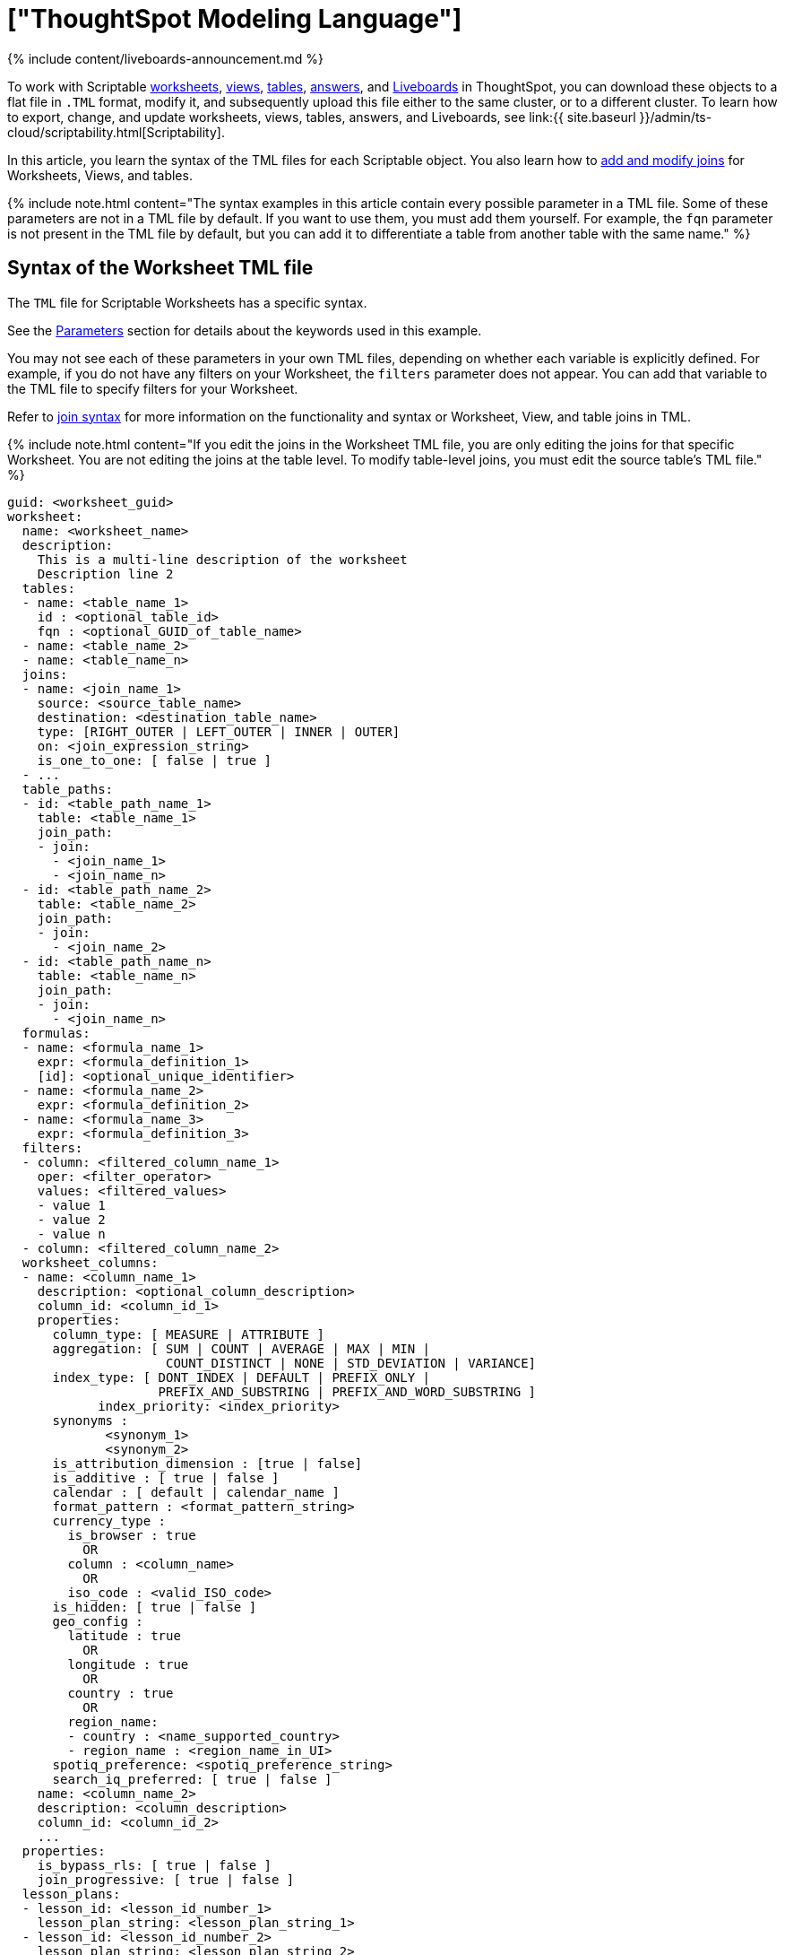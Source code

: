 = ["ThoughtSpot Modeling Language"]
:last_updated: 11/05/2021
:permalink: /:collection/:path.html
:redirect_from: ["/admin/ts-cloud/tsl.html", "/admin/scriptability/tsl-table.html", "/admin/scriptability/tsl-pinboard.html", "/admin/scriptability/tsl-answer.html", "/admin/scriptability/tsl-view.html", "/admin/worksheets/yaml-worksheet.html", "/admin/scriptability/tml-table.html", "/admin/scriptability/tml-pinboard.html", "/admin/scriptability/tml-answer.html", "/admin/scriptability/tml-view.html", "/admin/worksheets/tml-worksheet.html", "/admin/worksheets/tsl-worksheet.html", "/admin/ts-cloud/tsl-table.html", "/admin/ts-cloud/tsl-pinboard.html", "/admin/ts-cloud/tsl-answer.html", "/admin/ts-cloud/tsl-view.html", "/admin/ts-cloud/yaml-worksheet.html", "/admin/ts-cloud/tml-worksheet.html", "/admin/ts-cloud/tsl-worksheet.html"]
:sidebar: mydoc_sidebar
:summary: Use ThoughtSpot Modeling Language to modify a worksheet, view, table, Liveboard, or answer, in a flat-file format. Then you can migrate the object to a different cluster, or restore it to the same cluster.

{% include content/liveboards-announcement.md %}

To work with Scriptable <<syntax-worksheets,worksheets>>, <<syntax-views,views>>, <<syntax-tables,tables>>, <<syntax-answers,answers>>, and <<syntax-pinboards,Liveboards>> in ThoughtSpot, you can download these objects to a flat file in `.TML` format, modify it, and subsequently upload this file either to the same cluster, or to a different cluster.
To learn how to export, change, and update worksheets, views, tables, answers, and Liveboards, see link:{{ site.baseurl }}/admin/ts-cloud/scriptability.html[Scriptability].

In this article, you learn the syntax of the TML files for each Scriptable object.
You also learn how to <<syntax-joins,add and modify joins>> for Worksheets, Views, and tables.

{% include note.html content="The syntax examples in this article contain every possible parameter in a TML file.
Some of these parameters are not in a TML file by default.
If you want to use them, you must add them yourself.
For example, the `fqn` parameter is not present in the TML file by default, but you can add it to differentiate a table from another table with the same name." %}

[#syntax-worksheets]
== Syntax of the Worksheet TML file

The `TML` file for Scriptable Worksheets has a specific syntax.

See the <<parameters,Parameters>> section for details about the keywords used in this example.

You may not see each of these parameters in your own TML files, depending on whether each variable is explicitly defined.
For example, if you do not have any filters on your Worksheet, the `filters` parameter does not appear.
You can add that variable to the TML file to specify filters for your Worksheet.

Refer to <<syntax-joins,join syntax>> for more information on the functionality and syntax or Worksheet, View, and table joins in TML.

{% include note.html content="If you edit the joins in the Worksheet TML file, you are only editing the joins for that specific Worksheet.
You are not editing the joins at the table level.
To modify table-level joins, you must edit the source table's TML file." %}

....

guid: <worksheet_guid>
worksheet:
  name: <worksheet_name>
  description:
    This is a multi-line description of the worksheet
    Description line 2
  tables:
  - name: <table_name_1>
    id : <optional_table_id>
    fqn : <optional_GUID_of_table_name>
  - name: <table_name_2>
  - name: <table_name_n>
  joins:
  - name: <join_name_1>
    source: <source_table_name>
    destination: <destination_table_name>
    type: [RIGHT_OUTER | LEFT_OUTER | INNER | OUTER]
    on: <join_expression_string>
    is_one_to_one: [ false | true ]
  - ...
  table_paths:
  - id: <table_path_name_1>
    table: <table_name_1>
    join_path:
    - join:
      - <join_name_1>
      - <join_name_n>
  - id: <table_path_name_2>
    table: <table_name_2>
    join_path:
    - join:
      - <join_name_2>
  - id: <table_path_name_n>
    table: <table_name_n>
    join_path:
    - join:
      - <join_name_n>
  formulas:
  - name: <formula_name_1>
    expr: <formula_definition_1>
    [id]: <optional_unique_identifier>
  - name: <formula_name_2>
    expr: <formula_definition_2>
  - name: <formula_name_3>
    expr: <formula_definition_3>
  filters:
  - column: <filtered_column_name_1>
    oper: <filter_operator>
    values: <filtered_values>
    - value 1
    - value 2
    - value n
  - column: <filtered_column_name_2>
  worksheet_columns:
  - name: <column_name_1>
    description: <optional_column_description>
    column_id: <column_id_1>
    properties:
      column_type: [ MEASURE | ATTRIBUTE ]
      aggregation: [ SUM | COUNT | AVERAGE | MAX | MIN |
                     COUNT_DISTINCT | NONE | STD_DEVIATION | VARIANCE]
      index_type: [ DONT_INDEX | DEFAULT | PREFIX_ONLY |
                    PREFIX_AND_SUBSTRING | PREFIX_AND_WORD_SUBSTRING ]
 	    index_priority: <index_priority>
      synonyms :
             <synonym_1>
             <synonym_2>
      is_attribution_dimension : [true | false]
      is_additive : [ true | false ]
      calendar : [ default | calendar_name ]
      format_pattern : <format_pattern_string>
      currency_type :
        is_browser : true
          OR
        column : <column_name>
          OR
        iso_code : <valid_ISO_code>
      is_hidden: [ true | false ]
      geo_config :
        latitude : true
          OR
        longitude : true
          OR
        country : true
          OR
        region_name:
        - country : <name_supported_country>
        - region_name : <region_name_in_UI>
      spotiq_preference: <spotiq_preference_string>
      search_iq_preferred: [ true | false ]
    name: <column_name_2>
    description: <column_description>
    column_id: <column_id_2>
    ...
  properties:
    is_bypass_rls: [ true | false ]
    join_progressive: [ true | false ]
  lesson_plans:
  - lesson_id: <lesson_id_number_1>
    lesson_plan_string: <lesson_plan_string_1>
  - lesson_id: <lesson_id_number_2>
    lesson_plan_string: <lesson_plan_string_2>
  - lesson_id: <lesson_id_number_n>
    lesson_plan_string: <lesson_plan_string_n>
....

[#syntax-views]
== Syntax of the View TML file

The `TML` file for Scriptable Views has a specific syntax.

See the <<parameters,Parameters>> section for details about the keywords used in this example.

You may not see each of these parameters in your own TML files, depending on whether each variable is explicitly defined.
For example, if you do not have a description for your View, the `description` parameter does not appear.
You can add that variable to the TML file to specify a description for your View.

Refer to <<syntax-joins,join syntax>> for more information on the functionality and syntax or Worksheet, View, and table joins in TML.

{% include note.html content="If you edit the joins in the View TML file, you are only editing the joins for that specific View.
You are not editing the joins at the table level.
To modify table-level joins, you must edit the source table's TML file." %}

....

guid: <view_guid>
view:
  name: <view_name>
  description:
    This is a multi-line description of the View.
    Description line 2
  tables:
  - name: <table_name_1>
    id : <optional_table_id>
    fqn : <optional_GUID_of_table_name>
  - name: <table_name_2>
  - name: <table_name_n>
  joins:
  - name: <join_name_1>
    source: <source_table_name>
    destination: <destination_table_name>
    type: [RIGHT_OUTER | LEFT_OUTER | INNER | OUTER]
    on: <join_expression_string>
    is_one_to_one: [ false | true ]
  table_paths:
  - id: <table_path_name_1>
    table: <table_name_1>
    join_path:
    - join:
      - <join_name_1>
      - <join_name_n>
  - id: <table_path_name_2>
    table: <table_name_2>
    join_path:
    - join:
      - <join_name_2>
  - id: <table_path_name_n>
    table: <table_name_n>
    join_path:
    - join:
      - <join_name_n>
  formulas:
  - id: <formula_id_1>
    name: <formula_name_1>
    expr: <formula_definition_1>
    properties: <formula_properties_1>
      column_type: [ MEASURE | ATTRIBUTE ]
      data_type: [ BOOL | VARCHAR | DOUBLE | FLOAT | INT | BIGINT | DATE | DATETIME | TIMESTAMP | TIME ]
      aggregation: [ SUM | COUNT | AVERAGE | MAX | MIN |
                         COUNT_DISTINCT | NONE | STD_DEVIATION | VARIANCE]
  - id: <formula_id_n>
    name: <formula_name_n>
    expr: <formula_definition_n>
    properties: <formula_properties_n>
  filters:
  - column: <filtered_column_name_1>
    oper: <filter_operator>
    values: <filtered_values>
    - value 1
    - value 2
  - column: <filtered_column_name_n>
  search_query: <query_string>
  view_columns:
  - name: <column_name_1>
    description: <optional_column_description>
    column_id: <column_id_1>
    phrase: <phrase_string_1>
    properties:
      column_type: [ MEASURE | ATTRIBUTE ]
      aggregation: [ SUM | COUNT | AVERAGE | MAX | MIN |
                     COUNT_DISTINCT | NONE | STD_DEVIATION | VARIANCE]
      index_type: [ DONT_INDEX | DEFAULT | PREFIX_ONLY |
                    PREFIX_AND_SUBSTRING | PREFIX_AND_WORD_SUBSTRING ]
 	    index_priority: <index_priority>
      synonyms :
             <synonym_1>
             <synonym_2>
      is_attribution_dimension : [true | false]
      is_additive : [ true | false ]
      calendar : [ default | calendar_name ]
      format_pattern : <format_pattern_string>
      currency_type :
        is_browser : true
          OR
        column : <column_name>
          OR
        iso_code : <valid_ISO_code>
      is_hidden: [ true | false ]
      geo_config :
        latitude : true
          OR
        longitude : true
          OR
        country : true
          OR
        region_name:
        - country : <name_supported_country>
        - region_name : <region_name_in_UI>
      spotiq_preference: <spotiq_preference_string>
      search_iq_preferred: [ true | false ]
    name: <column_name_2>
    description: <column_description>
    column_id: <column_id_2>
    ...
....

[#syntax-tables]
== Syntax of the table TML file

The `TML` file for Scriptable tables has a specific syntax.

See the <<parameters,Parameters>> section for details about the keywords used in this example.

You may not see each of these parameters in your own TML files, depending on whether each variable is explicitly defined.
For example, if you did not define an `index_priority` for your table, the `index_priority` parameter does not appear.
You can add that variable to the TML file to specify an index priority for the table.

Refer to <<syntax-joins,join syntax>> for more information on the functionality and syntax of worksheet, view, and table joins in TML.

....

guid: <table_guid>
table:
  name: <table_name>
  db: <database_name>
  schema: <schema_name>
  db_table: <database_table_name>
  connection:
    name: <connection_name>
    type: <connection_type>
  columns:
  - name: <column_name_1>
    db_column_name: <database_column_name>
    data_type: [ BOOL | VARCHAR | DOUBLE | FLOAT | INT32 | INT64 | DATE | TIME ]
    properties:
      column_type: [ MEASURE | ATTRIBUTE ]
      aggregation: [ SUM | COUNT | AVERAGE | MAX | MIN |
                     COUNT_DISTINCT | NONE | STD_DEVIATION | VARIANCE]
      index_type: [ DONT_INDEX | DEFAULT | PREFIX_ONLY |
                    PREFIX_AND_SUBSTRING | PREFIX_AND_WORD_SUBSTRING ]
      index_priority: <index_priority>
      synonyms :
             <synonym_1>
             <synonym_2>
      is_attribution_dimension : [true | false]
      is_additive : [ true | false ]
      calendar : [ default | calendar_name ]
      format_pattern : <format_pattern_string>
      currency_type :
        is_browser : true
          OR
        column : <column_name>
          OR
        iso_code : <valid_ISO_code>
      is_hidden: [ true | false ]
      geo_config :
        latitude : true
          OR
        longitude : true
          OR
        country : true
          OR
        region_name:
        - country : <name_supported_country>
        - region_name : <region_name_in_UI>
      spotiq_preference: <spotiq_preference_string>
      search_iq_preferred: [ true | false ]
    db_column_properties:
      data_type: [ BOOL | VARCHAR | DOUBLE | FLOAT | INT32 | INT64 | DATE | TIME ]
  - name: <column_name_2>
  - name: <column_name_n>
  rls_rules:
    tables:
    - name: <table_name_1>
      id : <optional_table_id>
      fqn : <optional_GUID_of_table_name>
    - name: <table_name_2>
    - name: <table_name_n>
    joins:
    - name: <join_name_1>
      source: <source_table_name>
      destination: <destination_table_name>
      type: [RIGHT_OUTER | LEFT_OUTER | INNER | OUTER]
      on: <join_expression_string>
      is_one_to_one: [ false | true ]
    - ...
    table_paths:
    - id: <table_path_name_1>
      table: <table_name_1>
      join_path:
      - join:
        - <join_name_1>
        - <join_name_n>
    - id: <table_path_name_2>
      table: <table_name_2>
      join_path:
      - join:
        - <join_name_2>
    - id: <table_path_name_n>
      table: <table_name_n>
      join_path:
      - join:
        - <join_name_n>
    rules:
    - name: <rls_rule_name_1>
      expr: <rls_rule_expression_1>
    - name: <rls_rule_name_2>
      expr: <rls_rule_expression_2>
    - name: <rls_rule_name_n>
      expr: <rls_rule_expression_n>
  joins_with:
  - name: <join_name_1>
    description: <optional_join_description_1>
    destination:
      name: <destination_table_name_1>
      fqn: <optional_table_guid_1>
    on: <join_expression_string_1>
    type: [RIGHT_OUTER | LEFT_OUTER | INNER | OUTER]
    is_one_to_one: [ false | true ]
  - name: <join_name_2>
  - name: <join_name_n>
....

[#syntax-joins]
== Join syntax

The syntax and functionality of joins in the table TML file differs from the syntax and functionality for Worksheet and View TML files.

When you edit the information in the <<joins,joins>> section of the TML for a Worksheet or View, you override the table join(s) from the table the Worksheet or View comes from.
However, you only override the join(s) for the specific Worksheet or View you are editing, *_not_* for the source table.

When you edit the information in the <<joins_with,joins_with>> section of the TML for a table, you edit the join information for the source table, the destination table, and any dependents, such as Worksheets and Views.
Note that you can only edit joins for which the table is the source table.

=== Worksheet and View join syntax

For Worksheets and Views, the join syntax is the following:

....

joins:
- name: <join_name_1>
  source: <source_table_name>
  destination: <destination_table_name>
  type: [RIGHT_OUTER | LEFT_OUTER | INNER | OUTER]
  on: <join_expression_string>
  is_one_to_one: [ false | true ]
table_paths:
- id: <table_path_name_1>
  table: <table_name_1>
  join_path:
  - join:
    - <join_name_1>
    - <join_name_n>
....

=== Worksheet and View join functionality and limitations

With Worksheet and View joins, you can accomplish the following tasks:

* Add new joins at the Worksheet or View level
* Modify existing joins at the Worksheet or View level
* Delete existing joins at the Worksheet or View level

Worksheet and View joins have the following limitation:

* You cannot modify joins at the table level from the Worksheet or View TML file.
You can only override the joins for that specific Worksheet or View.

=== Table join syntax

....

joins_with:
- name: <join_name_1>
  description: <optional_join_description_1>
  destination:
    name: <destination_table_name_1>
    fqn: <optional_table_guid_1>
  on: <join_expression_string_1>
  type: [RIGHT_OUTER | LEFT_OUTER | INNER | OUTER]
  is_one_to_one: [ false | true ]
- name: <join_name_2>
- name: <join_name_n>
....

=== Table join functionality and limitations

With table joins, you can accomplish the following tasks:

* Add new joins at the table level.
Joins only appear in the table TML file of the source table in a join, or the table on the Many side of a Many to One join.
You can only add and edit table joins from the TML file of the table on the Many side of the join.
* Create generic or range joins at the table level.
Previously, you could only create non-generic joins through the TML, such as `Table1.date = Table2.date`.
Now, you can create generic joins through the TML, such as `Table1.date = Table2.date AND Table1.date > Table2.start_date AND Table1.date < Table2.end_date`.
+
Note that you must have an 'equals' clause before you can have a 'greater than/less than' clause.
`Table1.date = Table2.date AND Table1.date > Table2.start_date AND Table1.date < Table2.end_date` is valid, but `Table1.date < Table2.end_date` is not.
+
Joins only appear in the table TML file of the source table in a join, or the table on the Many side of a Many to One join.
You can only add and edit table joins from the TML file of the table on the Many side of the join.

* Edit existing joins by changing the name of the join and modifying it to your specifications.
Changing the name of the join creates a new join;
you must then delete the old join in the UI.
Joins only appear in the table TML file of the source table in a join, or the table on the Many side of a Many to One join.
You can only add and edit table joins from the TML file of the table on the Many side of the join.

Table joins have the following limitations:

* You cannot delete a join by removing it from the TML.
You must delete it through the UI.
* You cannot directly edit an existing join;
you must rename it, edit it to your specifications, and then delete the old join in the UI.
* Renaming a join creates a new join with that name and does not delete the old join with the original name.
* When creating generic or range joins, you must have an 'equals' clause before you can have a 'greater than/less than' clause.
`Table1.date = Table2.date AND Table1.date > Table2.start_date AND Table1.date < Table2.end_date` is valid, but `Table1.date < Table2.end_date` is not.

=== Generic joins

The functionality for generic joins in TML files allows the following elements:

* Constants: int, double, bool, date, and string
* Comparison operators: `=`, `!=`, `<`, `>`, `+<=+`, and `>=`
* Columns
* Boolean operators: `AND`, `OR`, and `NOT`

[#syntax-answers]
== Syntax of the Answer TML file

The `TML` file for Scriptable Answers has a specific syntax.

See the <<parameters,Parameters>> section for details about the keywords used in this example.

You may not see each of these parameters in your own TML files, depending on whether each variable is explicitly defined.
For example, if you did not define any conditional formatting, the `conditional_formatting` variable does not appear.
You can add that variable in the TML file to specify conditional formatting.

....

guid: <answer_guid>
answer:
  name: <answer_name>
  description:
    This is a multi-line description of the answer
    Description line 2
  tables:
  - id: <table_id>
    name: <table_name_1>
    fqn : <optional_GUID_of_table_name>
  formulas:
  - id: <formula_id_1>
    name: <formula_name_1>
    expr: <formula_definition_1>
    properties: <formula_properties_1>
      column_type: [ MEASURE | ATTRIBUTE ]
      data_type: [ BOOL | VARCHAR | DOUBLE | FLOAT | INT | BIGINT | DATE | DATETIME | TIMESTAMP | TIME ]
      aggregation: [ SUM | COUNT | AVERAGE | MAX | MIN |
                     COUNT_DISTINCT | NONE | STD_DEVIATION | VARIANCE]
  - id: <formula_id_2>
    name: <formula_name_2>
    expr: <formula_definition_2>
    properties: <formula_properties_2>
  - id: <formula_id_3>
    name: <formula_name_3>
    expr: <formula_definition_3>
    properties: <formula_properties_3>
  search_query: <search_query_string>
  answer_columns:
  - id: <column_id_1>
    name: <column_name_1>
    custom_name: <custom_name_1>
  - name: <column_name_2>
  table:
    table_columns:
    - column_id: <column_id_1>
      conditional_formatting:
      - range:
        min: <conditional_formatting_minimum>
        max: <conditional_formatting_maximum>
      - rule: <conditional_formatting_rule_1>
          range:
            min: <conditional_formatting_minimum>
            max: <conditional_formatting_maximum>
          color: <color_string>
          plotAsBand: [ true | false ]
      - rule: <conditional_formatting_rule_2>
      show_headline: [ true | false ]
      headline_aggregation: <headline_aggregation_string>
    - column_id: <column_id_2>
    ordered_column_ids:
    - column_id: <column_id_1>
    - column_id: <column_id_2>
    client_state: <client_state_string>
  chart:
    type: <chart_type>
    chart_columns: <chart_column_1>
    - column_id: <column_id_1>
      conditional_formatting:
      - rule: <conditional_formatting_rule_1>
          range:
            min: <conditional_formatting_minimum>
            max: <conditional_formatting_maximum>
          color: <color_string>
          plotAsBand: [ true | false ]
      - rule: <conditional_formatting_rule_2>
    - column_id: <column_id_2>
    axis_configs: <axis_config_1>
    - x:
      - column_id: <column_id_x_axis>
    - y:
      - column_id: <column_id_y_axis>
      color:
      - column_id: <column_id_color>
    axis_configs: <axis_config_2>
    locked: [ true | false ]
    client_state: <client_state_string>
  display_mode: <display_mode_string>
....

[#syntax-pinboards]
== Syntax of the Liveboard TML file

The `TML` file for Scriptable Liveboards has a specific syntax.

See the <<parameters,Parameters>> section for details about the keywords used in this example.

You may not see each of these parameters in your own TML files, depending on whether each variable is explicitly defined.
For example, if you do not have any filters on your Liveboard, the `filters` parameter does not appear.
You can add that variable to the TML file to specify filters for your Liveboard.

....

guid: <pinboard_guid>
pinboard:
  name: <pinboard_name>
  description:
    This is a multi-line description of the Liveboard
    Description line 2
  visualizations:
  - id: <viz_id_1>
    answer:
    This section includes all the Answer specification for a visualization, from name to display_mode, in the Answer syntax section above.
  - id: <viz_id_2>
    answer:
    This section includes all the Answer specification for a second visualization. In this case, the visualization is a headline.
    display_headline_column: <headline_column>
  filters:
    - column:
      - <primary_filter_column_name_1>
      - <linked_filter_column_name_2>
      - <linked_filter_column_name_n>
      oper: <filter_operator>
      values: <filtered_values>
      - value 1
      - value 2
      - value n
      excluded_visualizations:
      - excluded_viz_id_1
      - excluded_viz_id_2
    - column: <filtered_column_name_2>
    ...
  layout:
    tiles:
    - visualization_id: <visualization_id_1>
      size: <viz_id_1_size>
    - visualization_id: <visualization_id_2>
....

[#parameters]
== Parameters of TML files
+++<dlentry id="aggregation">+++aggregation::::
The default aggregation of the Worksheet, View, or table column, or the aggregation of the output for a formula.
+ Aggregation options depend on the data type.
+ Possible values: `SUM`, `COUNT`, `AVERAGE`, `MAX`, `MIN`, `COUNT_DISTINCT`, `NONE`, `STD_DEVIATION`, and `VARIANCE` + Default: `SUM` ++++</dlentry>++++++<dlentry id="answer">+++answer::::  Top-level container for all object definitions within an Answer.+++</dlentry>++++++<dlentry id="answer_columns">+++answer_columns::::  A list of columns generated by the search query.+++</dlentry>++++++<dlentry id="axis_configs">+++axis_configs::::
Specifies the columns for each axis on a chart.
If you are displaying a column chart with a line chart overlaying it, for example, you would need to specify more than one `axis_config`.+++</dlentry>++++++<dlentry id="calendar">+++calendar::::
Specifies the calendar used by a date column + Can be the Gregorian calendar (`default`), a fiscal calendar, or any custom calendar.
+ See link:../setup/set-custom-calendar.html[Set up a custom calendar]+++</dlentry>++++++<dlentry id="chart">+++chart::::  Contains configuration for the Answer, if it displays in chart format.+++</dlentry>++++++<dlentry id="chart_columns">+++chart_columns::::  A list of columns in the chart.+++</dlentry>++++++<dlentry id="client_state">+++client_state::::  A JSON string with more advanced chart and table configuration.+++</dlentry>++++++<dlentry id="color">+++color::::  Color to use for conditional formatting or for the columns of an Answer in chart form, in the form of a HEX value.+++</dlentry>++++++<dlentry id="column">+++column::::
The id of the column(s) being filtered on.
When a Liveboard contains link:{{ site.baseurl }}/complex-search/linked-filters.html[linked filters], or filters that affect visualizations based on more than one Worksheet, the primary filter column appears first in the list of columns in the TML.
The linked filter column appears after the primary filter column.+++</dlentry>++++++<dlentry id="columns">+++columns::::  The columns in the table.+++</dlentry>++++++<dlentry id="column_id">+++column_id::::
The `id` of the Worksheet or View column.
+ For Answers, `column_id` refers to how the column appears in the query.
For example, if you sorted by `Quarter` in your search, from the `Commit Date` column, the `column_id` of the column is `Quarter(Commit Date)`.+++</dlentry>++++++<dlentry id="column_type">+++column_type::::
The type of data the column represents.
For a formula, the `column_type` refers to the output of the formula.
+ Possible values: `MEASURE` or `ATTRIBUTE` + For Worksheets, the default is: `MEASURE` + For formulas, the default depends on the <<data_type,data_type>>.
If the data type is `INT` or `BIGINT`, the formula output's `column_type` defaults to `Measure`.
If the data type is `BOOL`, `VARCHAR`, `DOUBLE`, `FLOAT`, `DATE`, `DATETIME`, or `TIME`, the formula output's `column_type` defaults to `Attribute`.+++</dlentry>+++
+
////
<dlentry id="column_width">
    <dt>column_width</dt>
    <dd>The width of the table column.</dd>
  </dlentry> not in v1
////+++<dlentry id="conditional_formatting">+++conditional_formatting::::  Conditional formatting for the chart or table of an Answer.+++</dlentry>++++++<dlentry id="connection">+++connection::::
A way to identify the external data warehouse connection that the table resides in.
To add tables or columns to a connection, you must specify this parameter.+++</dlentry>++++++<dlentry id="currency_type">+++currency_type::::  The source of currency type + One of: +

* `is_browser : true` infer the currency data from the locale of your browser
* `column : <column_name>` extracts the currency information from a specified column
* `iso_code : <valid_ISO_code>` applies currency based on the ISO code;
see https://www.iso.org/iso-4217-currency-codes.html[ISO 4217 Currency Codes]

See link:../data-modeling/set-format-pattern-numbers.html#set-currency-type[Set currency type]+++</dlentry>++++++<dlentry id="custom_name">+++custom_name::::  Optional display name for a column.+++</dlentry>++++++<dlentry id="data_type">+++data_type::::
The data type of the formula output or column.
If the data type is `INT` or `BIGINT`, the formula output's `column_type` defaults to `Measure`.
If the data type is `BOOL`, `VARCHAR`, `DOUBLE`, `FLOAT`, `DATE`, `DATETIME`, or `TIME`, the formula output's `column_type` defaults to `Attribute`.
The possible data types are `Boolean`, `Text`, `Date`, `Datetime`, `Time`, `Numeric`, and `Decimal`.+++</dlentry>++++++<dlentry id="db">+++db::::
The database that a table resides in.
Note that this is not the same as the data warehouse (Falcon, Amazon Redshift, or Snowflake, for example).+++</dlentry>++++++<dlentry id="db_column_name">+++db_column_name::::
The name of the column in the database.
Note that this database is not the same as the data warehouse (Amazon Redshift or Snowflake, for example).+++</dlentry>++++++<dlentry id="db_column_properties">+++db_column_properties::::
The properties of the column in the database.
Note that this database is not the same as the data warehouse (Amazon Redshift or Snowflake, for example).+++</dlentry>++++++<dlentry id="db_table">+++db_table::::
The name of the table in the database.
Note that this database is not the same as the data warehouse (Falcon, Amazon Redshift, or Snowflake, for example).+++</dlentry>++++++<dlentry id="description">+++description::::  The text that describes an object: a `worksheet`, a `worksheet_column`, `answer`, `pinboard`, `view`, `view_column` and so on.+++</dlentry>++++++<dlentry id="destination">+++destination::::  The name of the destination table or View for a join+++</dlentry>++++++<dlentry id="display_mode">+++display_mode::::
Determines whether the Answer displays as a chart or a table.
Specify either `CHART_MODE` or `TABLE_MODE`.+++</dlentry>++++++<dlentry id="display_headline_column">+++display_headline_column::::  If the visualization is a headline, this parameter specifies the column the headline comes from.+++</dlentry>++++++<dlentry id="excluded_visualizations">+++excluded_visualizations::::
A list of visualizations the Liveboard editor chose to exclude from the filter.
Only appears when using link:{{ site.baseurl }}/complex-search/selective-filters.html[selective filters].+++</dlentry>++++++<dlentry id="expr">+++expr::::
The definition of the formula or row level security (RLS) rule.
For RLS rules, the syntax for variables in TML should be the same as the syntax of the variables in the rule on the table.+++</dlentry>++++++<dlentry id="filters">+++filters::::  Contains specifications for Liveboard, view, and worksheet filters.+++</dlentry>++++++<dlentry id="format_pattern">+++format_pattern::::  The format pattern string that controls the display of a number, date, or currency column + See link:../data-modeling/set-format-pattern-numbers.html[Set number, date, and currency formats]+++</dlentry>++++++<dlentry id="formulas">+++formulas::::
The list of formulas in the Worksheet, View, or Answer.
+ Each formula is identified by `name`, the `expr` (expression), and an optional `id` attribute.+++</dlentry>++++++<dlentry id="fqn">+++fqn::::
The table's GUID.
You can find this string of letters and numbers at the end of the URL for that table.
For example, in https://<company>.thoughtspot.com/#/data/tables/34226aaa-4bcf-4d6b-9045-24cb1e9437cb, the GUID is 34226aaa-4bcf-4d6b-9045-24cb1e9437cb.

Use this optional parameter to identify a specific table, if you have multiple tables with the same name.+++</dlentry>++++++<dlentry id="geo_config">+++geo_config::::  Specifies the geographic information of a column + One of: +

* `latitude : true` for columns that specify the latitude
* `longitude : true` for columns that specify the longitude
* `country : true` for columns that specify the country
* `region_name` for specifying a region in a country + Uses two paired parameters: + - `country: <country_name>` + - `region_name: <region_name_in_UI>`, which can be State, Postal Code, District, and so on.

See link:../data-modeling/model-geo-data.html[Add a geographical data setting]+++</dlentry>++++++<dlentry id="guid">+++guid::::
The GUID for the answer, Liveboard, table, worksheet, or view.
You can find this string of letters and numbers at the end of the URL for an object.+++</dlentry>++++++<dlentry id="headline_aggregation">+++headline_aggregation::::
Specifies the type of headline aggregation.
Can be `COUNT`, `COUNT_DISTINCT`, `SUM`, `MIN`, `MAX`, `AVERAGE`, or `TABLE_AGGR`.+++</dlentry>++++++<dlentry id="id">+++id::::
Specifies the id of an object, such as `table_paths`, `formula`.
+ For Answers, `id` refers to how the column appears in the query.
For example, if you sorted by `Quarter` in your search, from the `Commit Date` column, the `id` of the column is `Quarter(Commit Date)`.
Refer to https://developers.thoughtspot.com/docs/?pageid=search-data-api[Components of a Search Query] to understand syntax.
+ For formulas within Answers, `id` refers to the display name of the formula.
If you do not give your formula a name, it appears as 'Untitled Formula'.+++</dlentry>++++++<dlentry id="identity">+++identity::::  Specifies the identity of a table, based on its `name`, `id`, and `fqn`.+++</dlentry>++++++<dlentry id="index_priority">+++index_priority::::
A value (1-10) that determines where to rank a column's name and values in the search suggestions + ThoughtSpot prioritizes columns with higher values.
+ See link:../data-modeling/change-index.html#change-a-columns-suggestion-priority[Change a column's suggestion priority].+++</dlentry>++++++<dlentry id="index_type">+++index_type::::  The indexing option of the Worksheet, View, or table column + Possible values: `DONT_INDEX`, `DEFAULT` (see link:../data-modeling/change-index.html#understand-the-default-indexing-behavior[Understand the default indexing behavior]), `PREFIX_ONLY`, `PREFIX_AND_SUBSTRING`, and `PREFIX_AND_WORD_SUBSTRING` + Default: `DEFAULT` + See link:../data-modeling/change-index.html#index-type[Index Type Values]+++</dlentry>++++++<dlentry id="is_additive">+++is_additive::::  Controls extended aggregate options for attribute columns + For attribute columns that have a numeric data type (`FLOAT`, `DOUBLE`, or `INTEGER`) or a date data type (`DATE`, `DATETIME`, `TIMESTAMP`, or `TIME`) + Possible values: `true` or `false` + Default: `true` + See link:../data-modeling/change-aggreg-additive.html#making-an-attribute-column-additive[Making an ATTRIBUTE column ADDITIVE]+++</dlentry>++++++<dlentry id="is_attribution_dimension">+++is_attribution_dimension::::
Controls if the column is an attribution dimension + Used in managing chasm traps.
+ Possible values: `true` by default, `false` to designate a column as not producing meaningful attributions across a chasm trap + Default: `true` + See link:../data-modeling/attributable-dimension.html[Change the attribution dimension]+++</dlentry>++++++<dlentry id="is_bypass_rls">+++is_bypass_rls::::  Specifies if the worksheet supports bypass of Row-level security (RLS) + Possible values: `true` or `false` + Default: `false` + See link:../data-security/row-level-security.html#privileges-that-allow-users-to-set-or-be-exempt-from-rls[Privileges that allow users to set, or be exempt from, RLS]+++</dlentry>++++++<dlentry id="is_hidden">+++is_hidden::::  The visibility of the column + Possible values: `true` to hide the column, `false` not to hide the column + Default: `false` + See link:../data-modeling/change-visibility-synonym.html#hide-a-column[Hide a column]+++</dlentry>++++++<dlentry id="is_one_to_one">+++is_one_to_one::::
Specifies the cardinality of the join.
This is an optional parameter.
+ Possible values: `true`, `false` + Default: `false`+++</dlentry>++++++<dlentry id="join">+++join::::  Specific join, used in defining higher-level objects, such as table paths + Defined as `name` within `joins` definition+++</dlentry>++++++<dlentry id="join_path">+++join_path::::
Specification of a composite join as a list of distinct `join` attributes + These `join` attributes list relevant joins, previously defined in the `joins`, by name.
+ Default: `{}`+++</dlentry>++++++<dlentry id="join_progressive">+++join_progressive::::  Specifies when to apply joins on a worksheet + Possible values: `true` when joins are applied only for tables whose columns are included in the search, and `false` for all possible joins + Default: `true` + See link:../worksheets/progressive-joins.html[How the worksheet join rule works]+++</dlentry>++++++<dlentry id="joins">+++joins::::  Contains a list of joins between the tables and Views.

If you edit the joins in the Worksheet or View TML file, you are only editing the joins for that specific Worksheet or View.
You are not editing the joins at the table level.
To modify table-level joins, you must edit the source table's TML file.

Each join is identified by `name`, and the additional attributes of `source`, `destination`, `type`, and `is_one_to_one.`+++</dlentry>++++++<dlentry id="joins_with">+++joins_with::::  Contains a list of external joins for which this table is the source.

Each join is identified by `name` and optional `description`, and the additional attributes of `destination`, `type`, `on` and `is_one_to_one.`+++</dlentry>++++++<dlentry id="layout">+++layout::::  Specifies the Liveboard layout, in the order that a `visualization_id` is listed.+++</dlentry>++++++<dlentry id="lesson_plan_string">+++lesson_plan_string::::
A string that represents the fully disambiguated search query used in a link:{{ site.baseurl }}/admin/ts-cloud/search-assist-coach.html[Search Assist Coach] lesson on a Worksheet.
For example, `"What is the [Quantity] of items from [Customer Nation].'egypt' per [Datekey].'day of week' by [Color] ?"`.
Refer to https://developers.thoughtspot.com/docs/?pageid=search-data-api[Components of a Search Query] to understand syntax.+++</dlentry>++++++<dlentry id="lesson_plans">+++lesson_plans::::  A list of link:{{ site.baseurl }}/admin/ts-cloud/search-assist-coach.html[Search Assist Coach] lessons for the Worksheet.+++</dlentry>++++++<dlentry id="lesson_id">+++lesson_id::::
The id of the link:{{ site.baseurl }}/admin/ts-cloud/search-assist-coach.html[Search Assist Coach] lesson.
For example, the first lesson to appear to users has an id of `0`, the next lesson has an id of `1`, and so on.+++</dlentry>++++++<dlentry id="locked">+++locked::::
The 'automatically select my chart' option in the UI.
If set to `true`, the chart type does not change, even when you add items to the query.+++</dlentry>++++++<dlentry id="max">+++max::::  Maximum value for conditional formatting.+++</dlentry>++++++<dlentry id="min">+++min::::  Minimum value for conditional formatting.+++</dlentry>++++++<dlentry id="name">+++name::::
The name of an object.
Applies to `worksheet`, `table`,`joins`, `formula`, `rls_rules`, `answer`, `pinboard`, `view`, `table`, `connection`, `destination`, and so on.
+ For Answers, `name` refers to how the column appears in the query.
For example, if you sorted by `Quarter` in your search, from the `Commit Date` column, the `name` of the column is `Quarter(Commit Date)`.
Refer to https://developers.thoughtspot.com/docs/?pageid=search-data-api[Components of a Search Query] to understand syntax.+++</dlentry>++++++<dlentry id="on">+++on::::
The join expression: the relationship definition, or the keys that your tables are joined on.
For example, `[sale::Sale_Last Name] = [employee::Employee_Last Name] AND [sale::Sale_First Name] = [employee::Employee_First Name]`.

You cannot directly edit a relationship definition.
To alter a relationship definition, you must rename the join or create a new join.+++</dlentry>++++++<dlentry id="oper">+++oper::::
The operator of the Liveboard, view or worksheet filter.
Accepted operators are `"in"`, `"not in"`, `"between"`, `=<`, `!=`, `+<=+`, `>=`, `>`, or `<`.+++</dlentry>++++++<dlentry id="ordered_column_ids">+++ordered_column_ids::::  A list of columns, in the order they appear in the table.+++</dlentry>++++++<dlentry id="phrase">+++phrase::::  Phrase associated with a View column.+++</dlentry>++++++<dlentry id="pinboard">+++pinboard::::  Top-level container for all object definitions within the Liveboard.+++</dlentry>++++++<dlentry id="properties">+++properties::::
The list of properties of a Worksheet, table, or View column, a Worksheet or View itself, or the properties of the output for a formula within an Answer, Worksheet, or View.
+ For Worksheets, Views, and tables, each column can have the following properties, depending on its definition: `column_type`, `aggregation`, `index_type`, `is_hidden`, `index_priority`, `synonyms`, `is_attribution_dimension`, `is_additive`, `calendar`, `format_pattern`, `currency_type`, `geo_config`, `spotiq_preference`, and `search_iq_preferred`.
+ Worksheets and Views themselves can have the following properties that affect query generation: `is_bypass_rls`, and `join_progressive`.
+ For Answers, each formula's output can have the following properties, depending on its definition: `column_type` and `aggregation`.+++</dlentry>++++++<dlentry id="plotAsBand">+++plotAsBand::::
Specifies whether to plot the chart conditional formatting like a band on the Visualization.
This is the 'fill chart' option in the UI.+++</dlentry>++++++<dlentry id="range">+++range::::  Range for the conditional formatting to apply to, with a specified `min` and `max`.+++</dlentry>++++++<dlentry id="rls_rules">+++rls_rules::::  A container for the full definition of link:{{ site.baseurl }}/admin/data-security/row-level-security.html[row level security] rules for the table.+++</dlentry>++++++<dlentry id="rule">+++rule::::  A conditional formatting rule.+++</dlentry>++++++<dlentry id="rules">+++rules::::  A container for the names and expressions of link:{{ site.baseurl }}/admin/data-security/row-level-security.html[row level security] rules for the table.+++</dlentry>++++++<dlentry id="schema">+++schema::::  The schema that the table is a part of.+++</dlentry>++++++<dlentry id="search_query">+++search_query::::
A string that represents the fully disambiguated search query.
Used in Answers and Views.
Refer to https://developers.thoughtspot.com/docs/?pageid=search-data-api[Components of a Search Query] to understand syntax.+++</dlentry>+++
+
////
<dlentry id="show_data_labels">
    <dt>show_data_labels</dt>
    <dd>Whether or not to show the data labels. <code>true</code> shows the labels.</dd>
  </dlentry> not in current version
////+++<dlentry id="show_headline">+++show_headline::::
Determines whether to show the headline for this column.
`true` shows the headline.+++</dlentry>+++
+
////
<dlentry id="show_grid_summary">
    <dt>show_grid_summary</dt>
    <dd>Whether or not to show the grid summary. <code>true</code> shows the summary.</dd>
  </dlentry>

  <dlentry id="show_table_footer">
    <dt>show_table_footer</dt>
    <dd>Whether or not to show the table footer. <code>true</code> shows the table footer.</dd>
  </dlentry> not in current version
////+++<dlentry id="size">+++size::::
The size of a visualization in a Liveboard.
The options are `EXTRA_SMALL`, `SMALL`, `MEDIUM`, `LARGE`, `LARGE_SMALL`, `MEDIUM_SMALL`, and `EXTRA_LARGE`.+++</dlentry>++++++<dlentry id="source">+++source::::  Name of the source table or View for a join+++</dlentry>++++++<dlentry id="spotiq_preference">+++spotiq_preference::::
Specifies whether to include a column in SpotIQ analysis.
Specify `EXCLUDE`, or this property defaults to include the column in SpotIQ Analysis.
+ Refer to link:{{ site.baseurl }}/admin/data-modeling/spotiq-data-model-preferences.html[Set columns to exlude from SpotIQ analyses].+++</dlentry>++++++<dlentry id="synonyms">+++synonyms::::  Alternate names for the column, used in search + See link:../data-modeling/change-visibility-synonym.html#create-synonyms-for-a-column[Create synonyms for a column]+++</dlentry>++++++<dlentry id="table">+++table::::
Top-level container for all object definitions within the table.
+ Specific table, used in defining higher-level objects, such as table paths.
+ Defined as `name` within `tables` definition.
+ For Answers, this parameter contains configuration for the Answer, if it displays in table format.+++</dlentry>++++++<dlentry id="table_columns">+++table_columns::::  The columns in an Answer that is being displayed in table format.+++</dlentry>++++++<dlentry id="table_paths">+++table_paths::::  The list of table paths + Each table path is identified by the `id`, and additional attributes of `table` and `join_path`.+++</dlentry>++++++<dlentry id="tables">+++tables::::
List of tables used by the worksheet, answer, or table RLS rule.
+ Each table is identified by `name`.+++</dlentry>++++++<dlentry id="type">+++type::::
For Worksheets, Views, and in the `joins` section of an Answer TML file, this is the join type.
This is an optional parameter.
+ Possible values: `LEFT_OUTER` for left outer join, `RIGHT_OUTER` for right outer join, `INNER` for inner join, `OUTER` for full outer join + Default: `INNER` + For tables, this is the Embrace connection type.
+ Possible values: `Snowflake`, `Google BigQuery`, `Microsoft Azure`, or `Amazon Redshift`.
+ Within the `chart` section of an Answer TML file, this is the chart type.
+ Possible values: `COLUMN`, `BAR`, `LINE`, `PIE`, `SCATTER`, `BUBBLE`, `STACKED_COLUMN`, `AREA`, `PARETO`, `COLUMN`, `GEO_AREA`, `GEO_BUBBLE`, `GEO_HEATMAP`, `GEO_EARTH_BAR`, `GEO_EARTH_AREA`, `GEO_EARTH_GRAPH`, `GEO_EARTH_BUBBLE`, `GEO_EARTH_HEATMAP`, `WATERFALL`, `TREEMAP`, `HEATMAP`, `STACKED_AREA`, `LINE_COLUMN`, `FUNNEL`, `LINE_STACKED_COLUMN`, `PIVOT_TABLE`, `SANKEY`, `GRID_TABLE`, `SPIDER_WEB`, `WHISKER_SCATTER`, `STACKED_BAR`, or `CANDLESTICK`.+++</dlentry>++++++<dlentry id="values">+++values::::  The values being filtered (excluded or included) in a Liveboard, view, or worksheet.+++</dlentry>++++++<dlentry id="view">+++view::::  Top-level container for all object definitions within the View.+++</dlentry>++++++<dlentry id="view_columns">+++view_columns::::
The list of columns in the View.
+ Each column is identified by `name`, `description`, `column_id`, `phrase` and `properties`.+++</dlentry>++++++<dlentry id="visualizations">+++visualizations::::  The visualizations in a Liveboard: tables, charts, and headlines.+++</dlentry>++++++<dlentry id="visualization_id">+++visualization_id::::
The id of a visualization.
Used to specify the Liveboard's <<layout,layout>>.+++</dlentry>++++++<dlentry id="worksheet">+++worksheet::::  Top-level container for all object definitions within the worksheet+++</dlentry>++++++<dlentry id="worksheet_columns">+++worksheet_columns::::  The list of columns in the worksheet + Each worksheet is identified by `name`, `description`, `column_id`, and `properties`.+++</dlentry>+++
+
////
<dlentry id="wrap_column_text">
    <dt>wrap_column_text</dt>
    <dd>Determines whether to wrap or clip the column text in an Answer being displayed as  a table. <code>true</code> wraps the text, <code>false</code> clips it.</dd>
  </dlentry>

  <dlentry id="wrap_table_header">
    <dt>wrap_table_header</dt>
    <dd>Determines whether to wrap or clip the table header. <code>true</code> wraps the table header.</dd>
  </dlentry> not in current version
////

== Limitations of working with TML files

There are certain limitations to the changes you can apply by editing a worksheet, answer, table, view, or Liveboard through TML.

{% include content/scriptability-limitations.md %}
